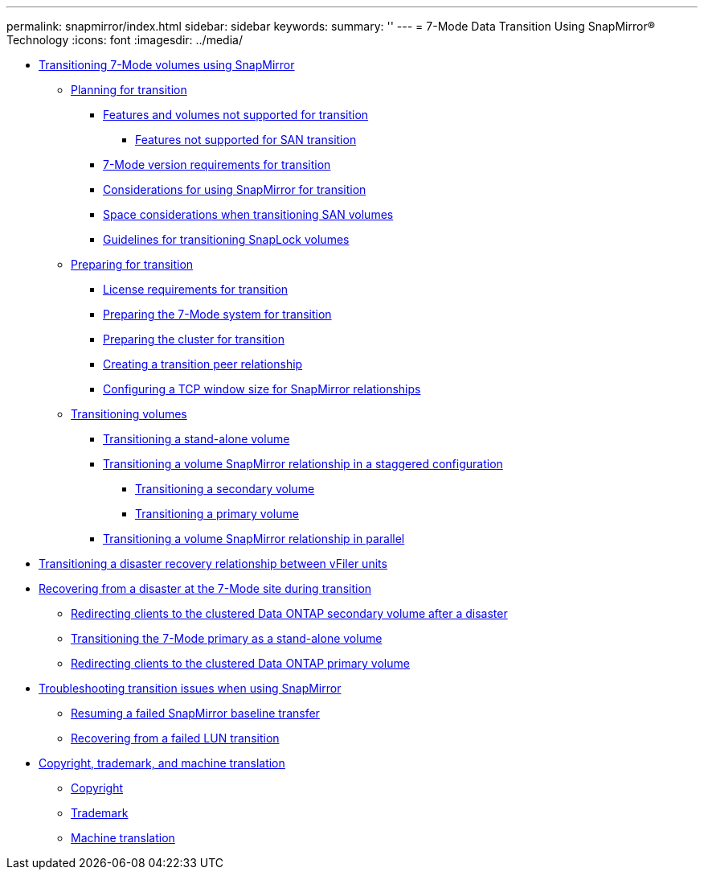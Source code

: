 ---
permalink: snapmirror/index.html
sidebar: sidebar
keywords: 
summary: ''
---
= 7-Mode Data Transition Using SnapMirror® Technology
:icons: font
:imagesdir: ../media/

* xref:task_transitioning_7_mode_volumes_using_snapmirror.adoc[Transitioning 7-Mode volumes using SnapMirror]
 ** xref:concept_planning_for_transition.adoc[Planning for transition]
  *** xref:concept_features_and_volumes_not_supported_for_transition.adoc[Features and volumes not supported for transition]
   **** xref:concept_unsupported_7_mode_san_functions.adoc[Features not supported for SAN transition]
  *** xref:reference_7_mode_data_ontap_version_requirements_for_transitioning_volumes_using_snapmirror.adoc[7-Mode version requirements for transition]
  *** xref:concept_considerations_for_using_snapmirror_for_transition.adoc[Considerations for using SnapMirror for transition]
  *** xref:concept_considerations_for_space_when_transitioning_san_volumes.adoc[Space considerations when transitioning SAN volumes]
  *** xref:concept_guidelines_for_transitioning_snaplock_volumes.adoc[Guidelines for transitioning SnapLock volumes]
 ** xref:task_preparing_for_transition.adoc[Preparing for transition]
  *** xref:concept_licensing_requirements_for_transition.adoc[License requirements for transition]
  *** xref:task_preparing_the_7_mode_system_for_transition.adoc[Preparing the 7-Mode system for transition]
  *** xref:task_preparing_the_cluster_for_transition.adoc[Preparing the cluster for transition]
  *** xref:task_creating_a_transition_peering_relationship.adoc[Creating a transition peer relationship]
  *** xref:task_configuring_a_tcp_window_size_for_snapmirror_relationships.adoc[Configuring a TCP window size for SnapMirror relationships]
 ** xref:task_transitioning_volumes.adoc[Transitioning volumes]
  *** xref:task_transitioning_a_stand_alone_volume.adoc[Transitioning a stand-alone volume]
  *** xref:task_transitioning_a_data_protection_relationship.adoc[Transitioning a volume SnapMirror relationship in a staggered configuration]
   **** xref:task_transitioning_the_secondary_volume.adoc[Transitioning a secondary volume]
   **** xref:task_transitioning_a_primary_volume.adoc[Transitioning a primary volume]
  *** xref:task_transitioning_a_volume_snapmirror_relationship_in_parallel.adoc[Transitioning a volume SnapMirror relationship in parallel]
* xref:task_transitioning_the_disaster_recovery_relationship.adoc[Transitioning a disaster recovery relationship between vFiler units]
* xref:task_recovering_from_a_disaster_at_7_mode_during_transition.adoc[Recovering from a disaster at the 7-Mode site during transition]
 ** xref:task_redirecting_clients_to_the_clustered_data_ontap_secondary_volume.adoc[Redirecting clients to the clustered Data ONTAP secondary volume after a disaster]
 ** xref:task_transitioning_the_7_mode_primary_as_a_standalone_volume_transitioning_the_7_mode_primary_as_a_standalone_volume.adoc[Transitioning the 7-Mode primary as a stand-alone volume]
 ** xref:task_redirecting_clients_to_the_clustered_data_ontap_primary_volume_after_disaster.adoc[Redirecting clients to the clustered Data ONTAP primary volume]
* xref:reference_troubleshooting.adoc[Troubleshooting transition issues when using SnapMirror]
 ** xref:task_resuming_a_failed_snapmirror_transfer_transition.adoc[Resuming a failed SnapMirror baseline transfer]
 ** xref:task_recovering_from_a_failed_lun_transition.adoc[Recovering from a failed LUN transition]
* xref:reference_copyright_and_trademark.adoc[Copyright, trademark, and machine translation]
 ** xref:reference_copyright.adoc[Copyright]
 ** xref:reference_trademark.adoc[Trademark]
 ** xref:generic_machine_translation_disclaimer.adoc[Machine translation]
